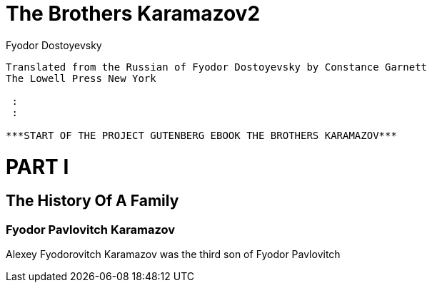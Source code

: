 = The Brothers Karamazov2
:author: Fyodor Dostoyevsky
:encoding: iso-8859-1
:plaintext:

..........................................................................
Translated from the Russian of Fyodor Dostoyevsky by Constance Garnett
The Lowell Press New York

 :
 :

***START OF THE PROJECT GUTENBERG EBOOK THE BROTHERS KARAMAZOV***
..........................................................................


= PART I

== The History Of A Family

=== Fyodor Pavlovitch Karamazov

Alexey Fyodorovitch Karamazov was the third son of Fyodor Pavlovitch
